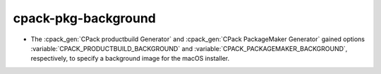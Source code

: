 cpack-pkg-background
--------------------

* The :cpack_gen:`CPack productbuild Generator` and
  :cpack_gen:`CPack PackageMaker Generator` gained options
  :variable:`CPACK_PRODUCTBUILD_BACKGROUND` and
  :variable:`CPACK_PACKAGEMAKER_BACKGROUND`, respectively,
  to specify a background image for the macOS installer.
